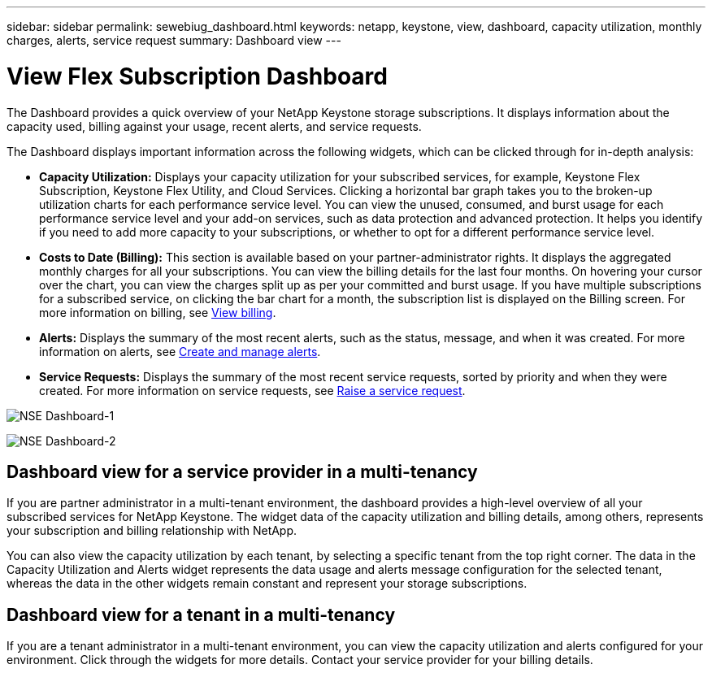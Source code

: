 ---
sidebar: sidebar
permalink: sewebiug_dashboard.html
keywords: netapp, keystone, view, dashboard, capacity utilization, monthly charges, alerts, service request
summary: Dashboard view
---

= View Flex Subscription Dashboard
:hardbreaks:
:nofooter:
:icons: font
:linkattrs:
:imagesdir: ./media/

[.lead]
The Dashboard provides a quick overview of your NetApp Keystone storage subscriptions. It displays information about the capacity used, billing against your usage, recent alerts, and service requests.

The Dashboard displays important information across the following widgets, which can be clicked through for in-depth analysis:

* *Capacity Utilization:* Displays your capacity utilization for your subscribed services, for example, Keystone Flex Subscription, Keystone Flex Utility, and Cloud Services. Clicking a horizontal bar graph takes you to the broken-up utilization charts for each performance service level. You can view the unused, consumed, and burst usage for each performance service level and your add-on services, such as data protection and advanced protection. It helps you identify if you need to add more capacity to your subscriptions, or whether to opt for a different performance service level.
* *Costs to Date (Billing):* This section is available based on your partner-administrator rights. It displays the aggregated monthly charges for all your subscriptions. You can view the billing details for the last four months. On hovering your cursor over the chart, you can view the charges split up as per your committed and burst usage. If you have multiple subscriptions for a subscribed service, on clicking the bar chart for a month, the subscription list is displayed on the Billing screen. For more information on billing, see link:sewebiug_billing.html[View billing].
* *Alerts:* Displays the summary of the most recent alerts, such as the status, message, and when it was created. For more information on alerts, see link:sewebiug_alerts.html[Create and manage alerts].
* *Service Requests:* Displays the summary of the most recent service requests, sorted by priority and when they were created. For more information on service requests, see link:sewebiug_raise_a_service_request.html[Raise a service request].

image:sewebiug_image9_dashboard1.png[NSE Dashboard-1]

image:sewebiug_image9_dashboard2.png[NSE Dashboard-2]

== Dashboard view for a service provider in a multi-tenancy

If you are partner administrator in a multi-tenant environment, the dashboard provides a high-level overview of all your subscribed services for NetApp Keystone. The widget data of the capacity utilization and billing details, among others, represents your subscription and billing relationship with NetApp.

You can also view the capacity utilization by each tenant, by selecting a specific tenant from the top right corner. The data in the Capacity Utilization and Alerts widget represents the data usage and alerts message configuration for the selected tenant, whereas the data in the other widgets remain constant and represent your storage subscriptions.

== Dashboard view for a tenant in a multi-tenancy

If you are a tenant administrator in a multi-tenant environment, you can view the capacity utilization and alerts configured for your environment. Click through the widgets for more details. Contact your  service provider for your billing details.
